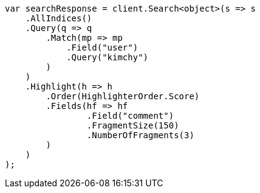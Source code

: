 // search/request/highlighting.asciidoc:696

////
IMPORTANT NOTE
==============
This file is generated from method Line696 in https://github.com/elastic/elasticsearch-net/tree/master/tests/Examples/Search/Request/HighlightingPage.cs#L589-L625.
If you wish to submit a PR to change this example, please change the source method above and run

dotnet run -- asciidoc

from the ExamplesGenerator project directory, and submit a PR for the change at
https://github.com/elastic/elasticsearch-net/pulls
////

[source, csharp]
----
var searchResponse = client.Search<object>(s => s
    .AllIndices()
    .Query(q => q
        .Match(mp => mp
            .Field("user")
            .Query("kimchy")
        )
    )
    .Highlight(h => h
        .Order(HighlighterOrder.Score)
        .Fields(hf => hf
                .Field("comment")
                .FragmentSize(150)
                .NumberOfFragments(3)
        )
    )
);
----
